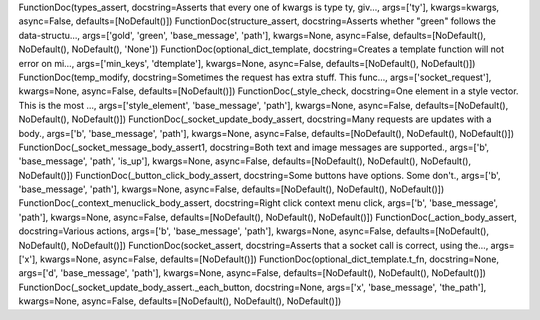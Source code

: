FunctionDoc(types_assert, docstring=Asserts that every one of kwargs is type ty, giv..., args=['ty'], kwargs=kwargs, async=False, defaults=[NoDefault()])
FunctionDoc(structure_assert, docstring=Asserts whether "green" follows the data-structu..., args=['gold', 'green', 'base_message', 'path'], kwargs=None, async=False, defaults=[NoDefault(), NoDefault(), NoDefault(), 'None'])
FunctionDoc(optional_dict_template, docstring=Creates a template function will not error on mi..., args=['min_keys', 'dtemplate'], kwargs=None, async=False, defaults=[NoDefault(), NoDefault()])
FunctionDoc(temp_modify, docstring=Sometimes the request has extra stuff. This func..., args=['socket_request'], kwargs=None, async=False, defaults=[NoDefault()])
FunctionDoc(_style_check, docstring=One element in a style vector. This is the most ..., args=['style_element', 'base_message', 'path'], kwargs=None, async=False, defaults=[NoDefault(), NoDefault(), NoDefault()])
FunctionDoc(_socket_update_body_assert, docstring=Many requests are updates with a body., args=['b', 'base_message', 'path'], kwargs=None, async=False, defaults=[NoDefault(), NoDefault(), NoDefault()])
FunctionDoc(_socket_message_body_assert1, docstring=Both text and image messages are supported., args=['b', 'base_message', 'path', 'is_up'], kwargs=None, async=False, defaults=[NoDefault(), NoDefault(), NoDefault(), NoDefault()])
FunctionDoc(_button_click_body_assert, docstring=Some buttons have options. Some don't., args=['b', 'base_message', 'path'], kwargs=None, async=False, defaults=[NoDefault(), NoDefault(), NoDefault()])
FunctionDoc(_context_menuclick_body_assert, docstring=Right click context menu click, args=['b', 'base_message', 'path'], kwargs=None, async=False, defaults=[NoDefault(), NoDefault(), NoDefault()])
FunctionDoc(_action_body_assert, docstring=Various actions, args=['b', 'base_message', 'path'], kwargs=None, async=False, defaults=[NoDefault(), NoDefault(), NoDefault()])
FunctionDoc(socket_assert, docstring=Asserts that a socket call is correct, using the..., args=['x'], kwargs=None, async=False, defaults=[NoDefault()])
FunctionDoc(optional_dict_template.t_fn, docstring=None, args=['d', 'base_message', 'path'], kwargs=None, async=False, defaults=[NoDefault(), NoDefault(), NoDefault()])
FunctionDoc(_socket_update_body_assert._each_button, docstring=None, args=['x', 'base_message', 'the_path'], kwargs=None, async=False, defaults=[NoDefault(), NoDefault(), NoDefault()])